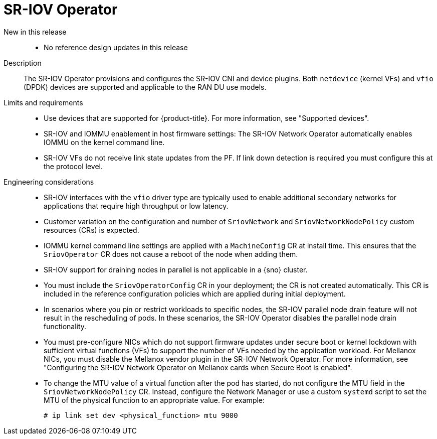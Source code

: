 // Module included in the following assemblies:
//
// * scalability_and_performance/telco_ran_du_ref_design_specs/telco-ran-du-rds.adoc

:_mod-docs-content-type: REFERENCE
[id="telco-ran-sr-iov-operator_{context}"]
= SR-IOV Operator

New in this release::
* No reference design updates in this release

Description::
The SR-IOV Operator provisions and configures the SR-IOV CNI and device plugins.
Both `netdevice` (kernel VFs) and `vfio` (DPDK) devices are supported and applicable to the RAN DU use models.

Limits and requirements::
* Use devices that are supported for {product-title}.
For more information, see "Supported devices".
* SR-IOV and IOMMU enablement in host firmware settings: The SR-IOV Network Operator automatically enables IOMMU on the kernel command line.
* SR-IOV VFs do not receive link state updates from the PF.
If link down detection is required you must configure this at the protocol level.

Engineering considerations::
* SR-IOV interfaces with the `vfio` driver type are typically used to enable additional secondary networks for applications that require high throughput or low latency.
* Customer variation on the configuration and number of `SriovNetwork` and `SriovNetworkNodePolicy` custom resources (CRs) is expected.
* IOMMU kernel command line settings are applied with a `MachineConfig` CR at install time.
This ensures that the `SriovOperator` CR does not cause a reboot of the node when adding them.
* SR-IOV support for draining nodes in parallel is not applicable in a {sno} cluster.
* You must include the `SriovOperatorConfig` CR in your deployment; the CR is not created automatically.
This CR is included in the reference configuration policies which are applied during initial deployment.
* In scenarios where you pin or restrict workloads to specific nodes, the SR-IOV parallel node drain feature will not result in the rescheduling of pods.
In these scenarios, the SR-IOV Operator disables the parallel node drain functionality.
* You must pre-configure NICs which do not support firmware updates under secure boot or kernel lockdown with sufficient virtual functions (VFs) to support the number of VFs needed by the application workload.
For Mellanox NICs, you must disable the Mellanox vendor plugin in the SR-IOV Network Operator.
For more information, see "Configuring the SR-IOV Network Operator on Mellanox cards when Secure Boot is enabled".
* To change the MTU value of a virtual function after the pod has started, do not configure the MTU field in the `SriovNetworkNodePolicy` CR.
Instead, configure the Network Manager or use a custom `systemd` script to set the MTU of the physical function to an appropriate value.
For example:
+
[source,terminal]
----
# ip link set dev <physical_function> mtu 9000
----

